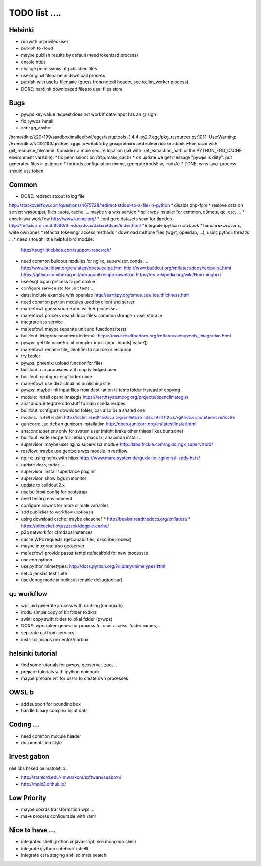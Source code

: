 TODO list  ....
===============

Helsinki
--------

* run with unpriviled user
* publish to cloud
* maybe publish results by default (need tokenized process)
* enable https
* change permissions of published files
* use original filename in download process
* publish with useful filename (guess from netcdf header, see icclim_worker process)
* DONE: hardlink downloaded files to user files store

Bugs
----

* pywps key-value request does not work if data-input has an @ sign
* fix pywps install
* set egg_cache:
/home/dkrz/k204199/sandbox/malleefowl/eggs/setuptools-3.4.4-py2.7.egg/pkg_resources.py:1031: UserWarning: /home/dkrz/k
204199/.python-eggs is writable by group/others and vulnerable to attack when used with get_resource_filename. Conside
r a more secure location (set with .set_extraction_path or the PYTHON_EGG_CACHE environment variable).
* fix permissions on /tmp/mako_cache
* on update we get message "pywps is dirty". put generated files in gitignore
* fix irods configuration (home, generate irodsEnv, irodsA)
* DONE: wms layer process should use token

Common
------

* DONE: redirect stdout to log file
http://stackoverflow.com/questions/4675728/redirect-stdout-to-a-file-in-python
* disable php-fpm
* remove data on server: wpsoutput, files quota, cache, ... 
maybe via wps service
* split wps installer for common, c3meta, qc, csc, ...
* check java worklfow http://www.knime.org/
* configure datasets scan for thredds
http://fe4.sic.rm.cnr.it:8080/thredds/docs/datasetScan/index.html
* integrate ipython notebook
* handle exceptions, write own ones
* refactor tokenmgr access methods
* download multiple files (wget, opendap, ...), using python threads ...
* need a tough little helpful bird module:
  http://toughlittlebirds.com/support-research/
* need common buildout modules for nginx, supervisor, conda, ...
  http://www.buildout.org/en/latest/docs/recipe.html
  http://www.buildout.org/en/latest/docs/recipelist.html
  https://github.com/hexagonit/hexagonit.recipe.download
  https://en.wikipedia.org/wiki/Hummingbird
* use esgf logon process to get cookie
* configure service etc for unit tests ...
* data: include example with opendap
  http://earthpy.org/smos_sea_ice_thickness.html
* need common python modules used by client and server
* malleefowl: guess source and worker processes
* malleefowl: process search local files: common storage + user storage
* integrate sos service
* malleefowl: maybe separate unit und functional tests
* buildout: integrate nosetests in install:
  https://nose.readthedocs.org/en/latest/setuptools_integration.html
* pywps: get file name/url of complex input (input.inputs['value'])
* malleefowl: rename file_identifier to source or resource
* try kepler
* pywps, phoenix: upload function for files
* buildout: run processes with unpriviledged user
* buildout: configure esgf index node
* malleefowl: use dkrz cloud as publishing site
* pywps: maybe link input files from destination to temp folder instead of copying
* module: install openclimategis
  https://earthsystemcog.org/projects/openclimategis/
* anaconda: integrate cdo stuff to main conda recipes
* buildout: configure download folder, can also be a shared one
* module: install icclim
  http://icclim.readthedocs.org/en/latest/index.html
  https://github.com/tatarinova/icclim
* gunicorn: use debian gunicorn installation
  http://docs.gunicorn.org/en/latest/install.html
* anaconda: set env only for system user (might brake other things like ubuntuone)
* buildout: write recipe for debian, macosx, anaconda install ...
* supervisor: maybe user nginx supervisor module
  http://labs.frickle.com/nginx_ngx_supervisord/
* restflow: maybe use geotools wps module in restflow
* nginx: using nginx with https
  https://www.mare-system.de/guide-to-nginx-ssl-spdy-hsts/
* update docs, todos, ...
* supervisor: install superlance plugins
* supervisor: show logs in monitor
* update to buildout 2.x
* use buildout config for bootstrap
* need testing environment
* configure ncwms for more climate variables
* add publisher to workflow (optional)
* using download cache: maybe ehcache?
  * http://beaker.readthedocs.org/en/latest/
  * https://bitbucket.org/zzzeek/dogpile.cache/
* p2p network for climdaps instances
* cache WPS requests (getcapabilities, describeprocess)
* maybe integrate also geoserver
* malleefowl: provide paster template/scaffold for new processes
* use cdo python
* use python mimetypes: http://docs.python.org/2/library/mimetypes.html
* setup jenkins test suite
* use debug mode in buildout (enable debugtoolbar) 


qc workflow
-----------

* wps pid generate process with caching (mongodb)
* irods: simple copy of kit folder to dkrz
* swift: copy swift folder to lokal folder (pywps)
* DONE: wps: token generator process for user access, folder names, ...
* separate gui from services
* install climdaps on centos/carbon

helsinki tutorial
-----------------

* find some tutorials for pywps, geoserver, zoo, ...
* prepare tutorials with ipython notebook
* maybe prepare vm for users to create own processes

OWSLib
------

* add support for bounding box
* handle binary complex input data

Coding ...
----------

* need common module header
* documentation style


Investigation
-------------

plot libs based on matplotlib:

* http://stanford.edu/~mwaskom/software/seaborn/
* http://mpld3.github.io/ 

Low Priority
------------

* maybe coords transformation wps ...
* make process configurable with yaml


Nice to have ...
----------------

* integrated shell (python or javascript, see mongodb shell)
* integrate ipython notebook (shell)
* integrate cera staging and iso meta search




